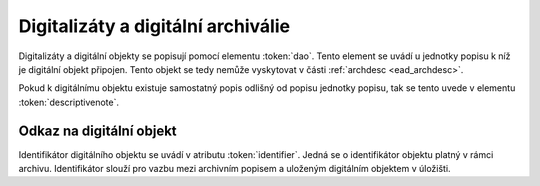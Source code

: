 .. _ead_dao:

========================================
Digitalizáty a digitální archiválie
========================================

Digitalizáty a digitální objekty se popisují pomocí elementu
:token:`dao`. Tento element se uvádí u jednotky popisu
k níž je digitální objekt připojen. Tento objekt se tedy 
nemůže vyskytovat v části :ref:`archdesc <ead_archdesc>`.

Pokud k digitálnímu objektu existuje samostatný popis
odlišný od popisu jednotky popisu, tak se tento 
uvede v elementu :token:`descriptivenote`.

.. _ead_dao_extid:

Odkaz na digitální objekt
===============================

Identifikátor digitálního objektu se uvádí v atributu
:token:`identifier`. Jedná se o identifikátor objektu 
platný v rámci archivu. Identifikátor slouží pro vazbu
mezi archivním popisem a uloženým digitálním objektem
v úložišti.
